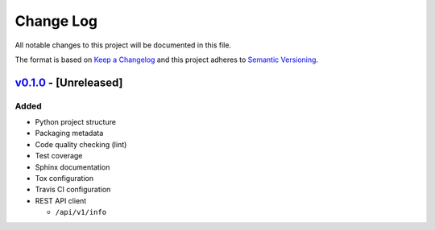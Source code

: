 Change Log
==========

All notable changes to this project will be documented in this file.

The format is based on `Keep a Changelog`_ and this project adheres to
`Semantic Versioning`_.

.. _Keep A Changelog: http://keepachangelog.com/
.. _Semantic Versioning: http://semver.org/

`v0.1.0 <https://github.com/shaarli/python-shaarli-client/releases/tag/v0.1.0>`_ - [Unreleased]
-----------------------------------------------------------------------------------------------

Added
~~~~~

* Python project structure
* Packaging metadata
* Code quality checking (lint)
* Test coverage
* Sphinx documentation
* Tox configuration
* Travis CI configuration
* REST API client

  * ``/api/v1/info``
